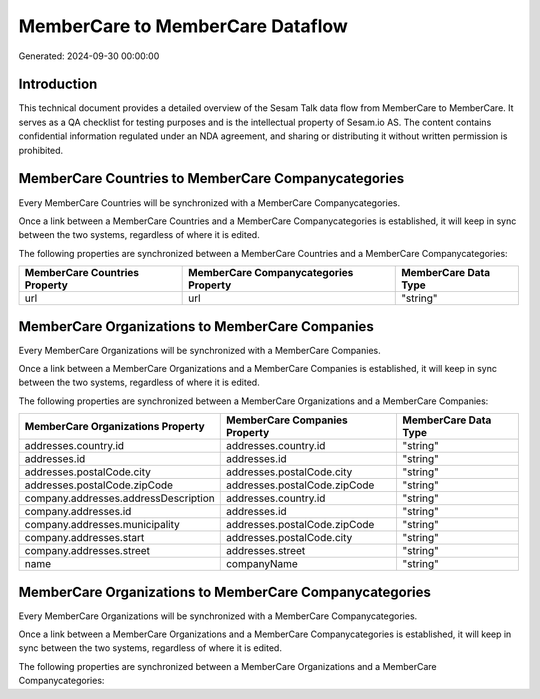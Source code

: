 =================================
MemberCare to MemberCare Dataflow
=================================

Generated: 2024-09-30 00:00:00

Introduction
------------

This technical document provides a detailed overview of the Sesam Talk data flow from MemberCare to MemberCare. It serves as a QA checklist for testing purposes and is the intellectual property of Sesam.io AS. The content contains confidential information regulated under an NDA agreement, and sharing or distributing it without written permission is prohibited.

MemberCare Countries to MemberCare Companycategories
----------------------------------------------------
Every MemberCare Countries will be synchronized with a MemberCare Companycategories.

Once a link between a MemberCare Countries and a MemberCare Companycategories is established, it will keep in sync between the two systems, regardless of where it is edited.

The following properties are synchronized between a MemberCare Countries and a MemberCare Companycategories:

.. list-table::
   :header-rows: 1

   * - MemberCare Countries Property
     - MemberCare Companycategories Property
     - MemberCare Data Type
   * - url
     - url
     - "string"


MemberCare Organizations to MemberCare Companies
------------------------------------------------
Every MemberCare Organizations will be synchronized with a MemberCare Companies.

Once a link between a MemberCare Organizations and a MemberCare Companies is established, it will keep in sync between the two systems, regardless of where it is edited.

The following properties are synchronized between a MemberCare Organizations and a MemberCare Companies:

.. list-table::
   :header-rows: 1

   * - MemberCare Organizations Property
     - MemberCare Companies Property
     - MemberCare Data Type
   * - addresses.country.id
     - addresses.country.id
     - "string"
   * - addresses.id
     - addresses.id
     - "string"
   * - addresses.postalCode.city
     - addresses.postalCode.city
     - "string"
   * - addresses.postalCode.zipCode
     - addresses.postalCode.zipCode
     - "string"
   * - company.addresses.addressDescription
     - addresses.country.id
     - "string"
   * - company.addresses.id
     - addresses.id
     - "string"
   * - company.addresses.municipality
     - addresses.postalCode.zipCode
     - "string"
   * - company.addresses.start
     - addresses.postalCode.city
     - "string"
   * - company.addresses.street
     - addresses.street
     - "string"
   * - name
     - companyName
     - "string"


MemberCare Organizations to MemberCare Companycategories
--------------------------------------------------------
Every MemberCare Organizations will be synchronized with a MemberCare Companycategories.

Once a link between a MemberCare Organizations and a MemberCare Companycategories is established, it will keep in sync between the two systems, regardless of where it is edited.

The following properties are synchronized between a MemberCare Organizations and a MemberCare Companycategories:

.. list-table::
   :header-rows: 1

   * - MemberCare Organizations Property
     - MemberCare Companycategories Property
     - MemberCare Data Type

